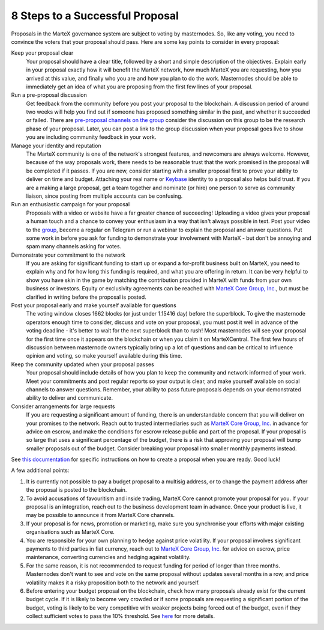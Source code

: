 .. meta::
   :description: How to prepare and submit a successful proposal for the MarteX treasury system
   :keywords: martex, treasury, proposal, recommendations, communication, escrow

.. _eight-steps:

================================
8 Steps to a Successful Proposal
================================

Proposals in the MarteX governance system are subject to voting by
masternodes. So, like any voting, you need to convince the voters that
your proposal should pass. Here are some key points to consider in every
proposal:

Keep your proposal clear
  Your proposal should have a clear title, followed by a short and
  simple description of the objectives. Explain early in your proposal
  exactly how it will benefit the MarteX network, how much MarteX you are
  requesting, how you arrived at this value, and finally who you are and
  how you plan to do the work. Masternodes should be able to immediately
  get an idea of what you are proposing from the first few lines of your
  proposal.

Run a pre-proposal discussion
  Get feedback from the community before you post your proposal to the
  blockchain. A discussion period of around two weeks will help you find
  out if someone has proposed something similar in the past, and whether
  it succeeded or failed. There are `pre-proposal channels on the group
  <https://t.me/martexcoin>`_ consider the discussion on this group to be the
  research phase of your proposal. Later, you can post a link to the
  group discussion when your proposal goes live to show you are
  including community feedback in your work.

Manage your identity and reputation
  The MarteX community is one of the network's strongest features, and
  newcomers are always welcome. However, because of the way proposals
  work, there needs to be reasonable trust that the work promised in the
  proposal will be completed if it passes. If you are new, consider
  starting with a smaller proposal first to prove your ability to
  deliver on time and budget. Attaching your real name or `Keybase
  <https://keybase.io>`_ identity to a proposal also helps build trust.
  If you are a making a large proposal, get a team together and nominate
  (or hire) one person to serve as community liaison, since posting from
  multiple accounts can be confusing.

Run an enthusiastic campaign for your proposal
  Proposals with a video or website have a far greater chance of
  succeeding! Uploading a video gives your proposal a human touch and a
  chance to convey your enthusiasm in a way that isn't always possible
  in text. Post your video to the `group
  <https://t.me/martexcoin>`_, become a regular on Telegram
  or run a webinar to explain the proposal and answer questions. Put
  some work in before you ask for funding to demonstrate your
  involvement with MarteX - but don't be annoying and spam many channels
  asking for votes.

Demonstrate your commitment to the network
  If you are asking for significant funding to start up or expand a
  for-profit business built on MarteX, you need to explain why and for how
  long this funding is required, and what you are offering in return. It
  can be very helpful to show you have skin in the game by matching the
  contribution provided in MarteX with funds from your own business or
  investors. Equity or exclusivity agreements can be reached with `MarteX
  Core Group, Inc. <martexcoin@martexcoin.org>`_, but must be clarified
  in writing before the proposal is posted.

Post your proposal early and make yourself available for questions
  The voting window closes 1662 blocks (or just under 1.15416 day) before the
  superblock. To give the masternode operators enough time to consider,
  discuss and vote on your proposal, you must post it well in advance of
  the voting deadline - it's better to wait for the next superblock than
  to rush! Most masternodes will see your proposal for the first time
  once it appears on the blockchain or when you claim it on MarteXCentral.
  The first few hours of discussion between masternode owners typically
  bring up a lot of questions and can be critical to influence opinion
  and voting, so make yourself available during this time.

Keep the community updated when your proposal passes
  Your proposal should include details of how you plan to keep the
  community and network informed of your work. Meet your commitments and
  post regular reports so your output is clear, and make yourself
  available on social channels to answer questions. Remember, your
  ability to pass future proposals depends on your demonstrated ability
  to deliver and communicate.

Consider arrangements for large requests
  If you are requesting a significant amount of funding, there is an
  understandable concern that you will deliver on your promises to the
  network. Reach out to trusted intermediaries such as `MarteX Core Group,
  Inc. <martexcoin@martexcoin.org>`_ in advance for advice on escrow, and make
  the conditions for escrow release public and part of the proposal. If
  your proposal is so large that uses a significant percentage of the
  budget, there is a risk that approving your proposal will bump smaller
  proposals out of the budget. Consider breaking your proposal into
  smaller monthly payments instead.

See `this documentation <./using.rst>`_ for specific
instructions on how to create a proposal when you are ready. Good luck!

A few additional points:

#. It is currently not possible to pay a budget proposal to a multisig
   address, or to change the payment address after the proposal is
   posted to the blockchain.
    
#. To avoid accusations of favouritism and inside trading, MarteX Core
   cannot promote your proposal for you. If your proposal is an
   integration, reach out to the business development team in advance.
   Once your product is live, it may be possible to announce it from
   MarteX Core channels.
    
#. If your proposal is for news, promotion or marketing, make sure you
   synchronise your efforts with major existing organisations such as
   MarteX Core.
    
#. You are responsible for your own planning to hedge against price
   volatility. If your proposal involves significant payments to third
   parties in fiat currency, reach out to `MarteX Core Group, Inc.
   <martexcoin@martexcoin.org>`_ for advice on escrow, price maintenance,
   converting currencies and hedging against volatility.
    
#. For the same reason, it is not recommended to request funding for
   period of longer than three months. Masternodes don't want to see and
   vote on the same proposal without updates several months in a row,
   and price volatility makes it a risky proposition both to the network
   and yourself.
    
#. Before entering your budget proposal on the blockchain, check how
   many proposals already exist for the current budget cycle. If it is
   likely to become very crowded or if some proposals are requesting a
   significant portion of the budget, voting is likely to be very
   competitive with weaker projects being forced out of the budget, even
   if they collect sufficient votes to pass the 10% threshold. See
   `here <./understanding.rst>`_ for more details.
